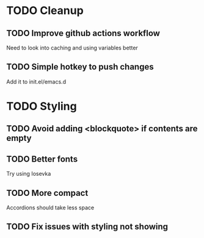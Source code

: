 * TODO Cleanup
** TODO Improve github actions workflow
   Need to look into caching and using variables better
** TODO Simple hotkey to push changes
   Add it to init.el/emacs.d
* TODO Styling
** TODO Avoid adding <blockquote> if contents are empty
** TODO Better fonts
   Try using Iosevka
** TODO More compact
   Accordions should take less space
** TODO Fix issues with styling not showing

